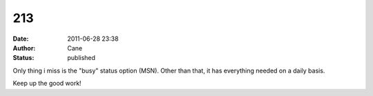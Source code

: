 213
###
:date: 2011-06-28 23:38
:author: Cane
:status: published

Only thing i miss is the "busy" status option (MSN). Other than that, it has everything needed on a daily basis.

Keep up the good work!
